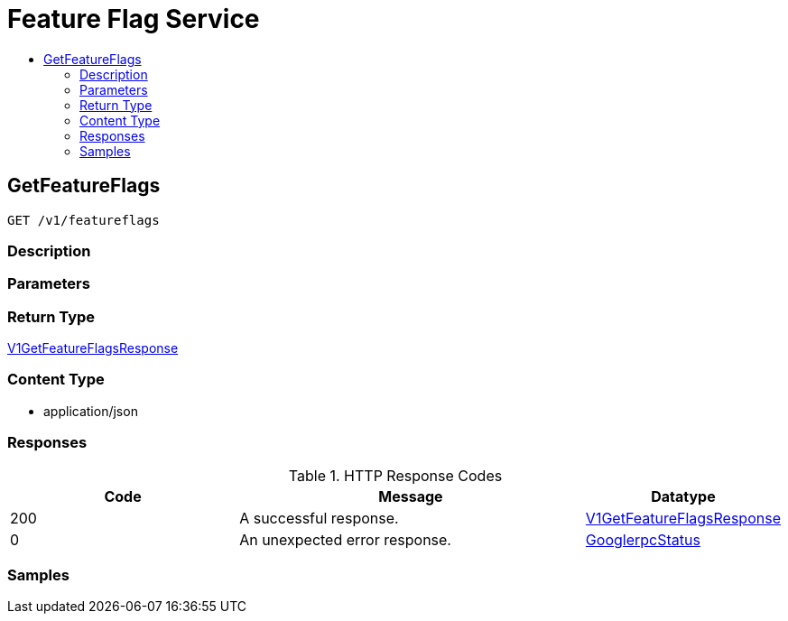 // Auto-generated by scripts. Do not edit.
:_mod-docs-content-type: ASSEMBLY
[id="FeatureFlagService"]
= Feature Flag Service
:toc: macro
:toc-title:

toc::[]

:context: FeatureFlagService

[id="GetFeatureFlags_FeatureFlagService"]
== GetFeatureFlags

`GET /v1/featureflags`

=== Description

=== Parameters

=== Return Type

xref:../CommonObjectReference/CommonObjectReference.adoc#V1GetFeatureFlagsResponse_CommonObjectReference[V1GetFeatureFlagsResponse]

=== Content Type

* application/json

=== Responses

.HTTP Response Codes
[cols="2,3,1"]
|===
| Code | Message | Datatype

| 200
| A successful response.
|  xref:../CommonObjectReference/CommonObjectReference.adoc#V1GetFeatureFlagsResponse_CommonObjectReference[V1GetFeatureFlagsResponse]

| 0
| An unexpected error response.
|  xref:../CommonObjectReference/CommonObjectReference.adoc#GooglerpcStatus_CommonObjectReference[GooglerpcStatus]

|===

=== Samples
